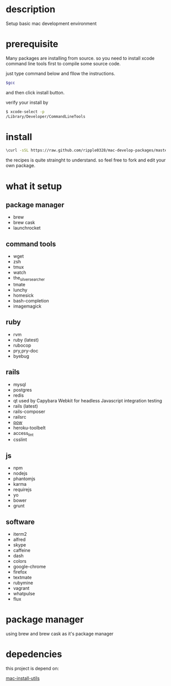 * description
  Setup basic mac development environment
* prerequisite
  Many packages are installing from source. so you need to install xcode command line tools first to compile some source code.

  just type command below and fllow the instructions.
  
  #+BEGIN_SRC bash
  $gcc
  #+END_SRC

  and then click install button.

  verify your install by

  #+BEGIN_SRC bash
  $ xcode-select -p
  /Library/Developer/CommandLineTools
  #+END_SRC
  
* install
  #+BEGIN_SRC bash
  \curl -sSL https://raw.github.com/ripple0328/mac-develop-packages/master/brewrc.sh | bash
  #+END_SRC

  the recipes is quite strainght to understand. so feel free to fork and edit
  your own package.
* what it setup
** package manager
  * brew
  * brew cask
  * launchrocket
** command tools  
  * wget
  * zsh
  * tmux
  * watch
  * the_silver_searcher
  * tmate
  * lunchy
  * homesick
  * bash-completion
  * imagemagick
** ruby
  * rvm
  * ruby (latest)
  * rubocop
  * pry,pry-doc
  * byebug
** rails
  * mysql
  * postgres
  * redis
  * qt
    used by Capybara Webkit for headless Javascript integration testing
  * rails (latest)
  * rails-composer
  * railsrc
  * [[http://pow.cx][pow]]
  * heroku-toolbelt
  * access_lint
  * csslint
** js    
  * npm
  * nodejs
  * phantomjs  
  * karma
  * requirejs
  * yo
  * bower
  * grunt
** software    
  * iterm2
  * alfred
  * skype
  * caffeine
  * dash
  * colors
  * google-chrome
  * firefox
  * textmate
  * rubymine
  * vagrant
  * whatpulse
  * flux
* package manager
  using brew and brew cask as it's package manager
* depedencies
  this project is depend on:

  [[https://github.com/ripple0328/mac-install-utils][mac-install-utils]]

  
